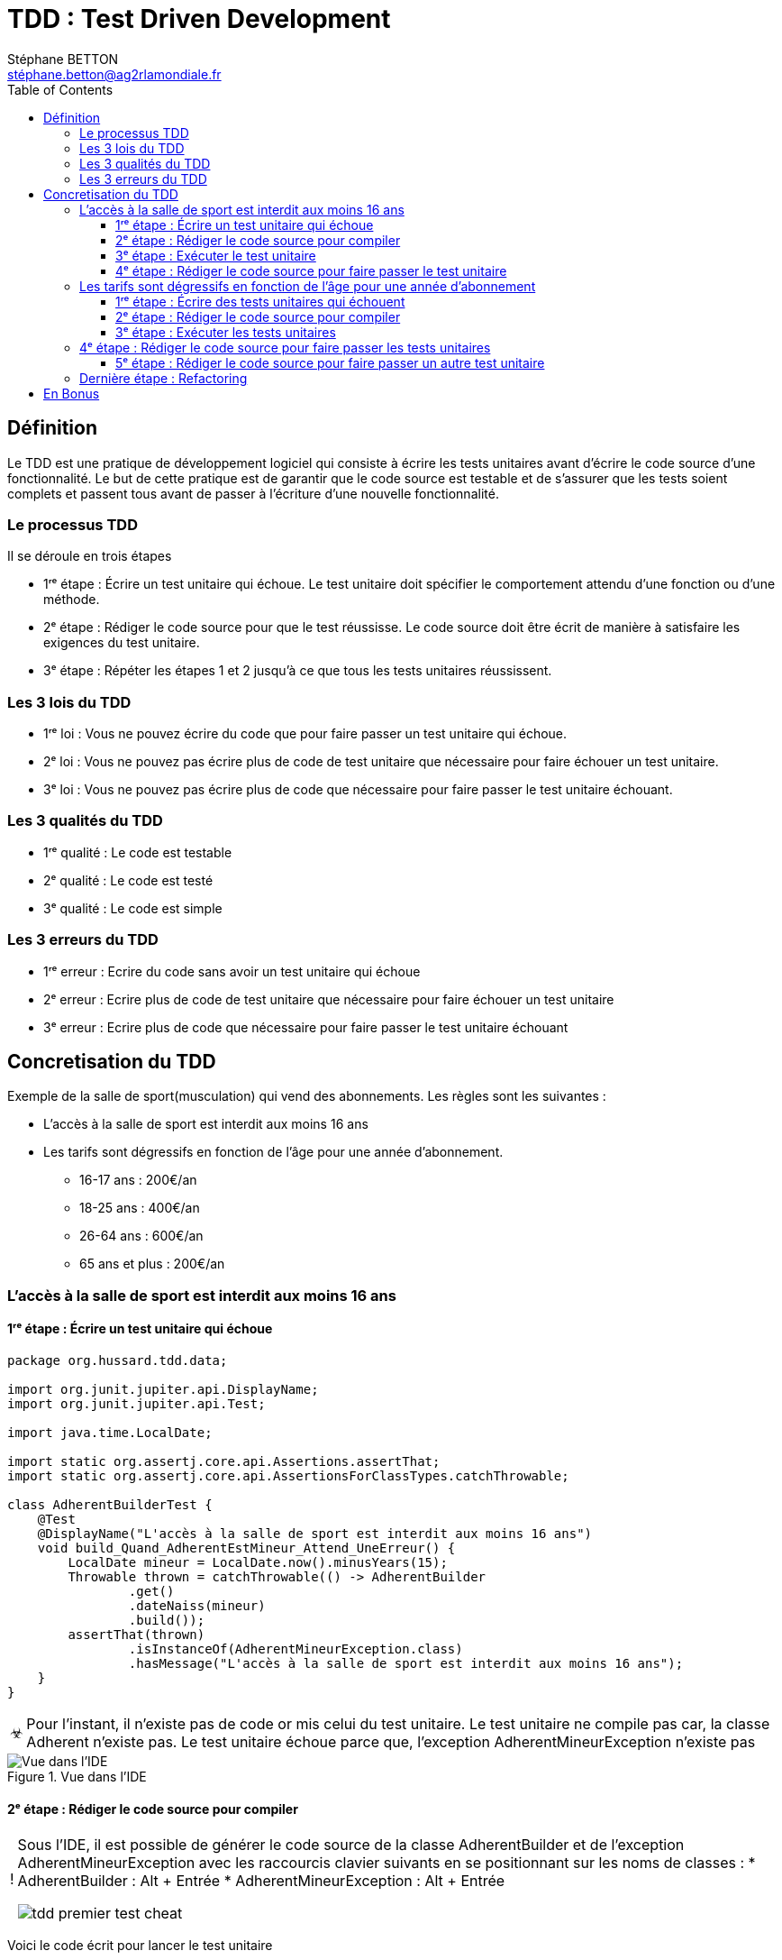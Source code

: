 = TDD : Test Driven Development
:doctype: book
:encoding: utf-8
:lang: fr
:icons: font
:tip-caption: pass:[&#x1F441;]
:warning-caption: pass:[&#9888]
:important-caption: pass:[&#9763;]
:note-caption: pass:[&#33;]
:caution-caption: pass:[&#9761;]
:source-highlighter: rouge
:rouge-style: github
:includedir: _includes
:author: Stéphane BETTON
:email: stéphane.betton@ag2rlamondiale.fr
:toc: left
:toclevels: 6

== Définition
Le TDD est une pratique de développement logiciel qui consiste à écrire les tests unitaires avant d'écrire le code source d'une fonctionnalité. Le but de cette pratique est de garantir que le code source est testable et de s'assurer que les tests soient complets et passent tous avant de passer à l'écriture d'une nouvelle fonctionnalité.



=== Le processus TDD

Il se déroule en trois étapes

* 1ʳᵉ étape : Écrire un test unitaire qui échoue. Le test unitaire doit spécifier le comportement attendu d'une fonction ou d'une méthode.
* 2ᵉ étape : Rédiger le code source pour que le test réussisse. Le code source doit être écrit de manière à satisfaire les exigences du test unitaire.
* 3ᵉ étape : Répéter les étapes 1 et 2 jusqu'à ce que tous les tests unitaires réussissent.

=== Les 3 lois du TDD
* 1ʳᵉ loi : Vous ne pouvez écrire du code que pour faire passer un test unitaire qui échoue.
* 2ᵉ loi : Vous ne pouvez pas écrire plus de code de test unitaire que nécessaire pour faire échouer un test unitaire.
* 3ᵉ loi : Vous ne pouvez pas écrire plus de code que nécessaire pour faire passer le test unitaire échouant.

=== Les 3 qualités du TDD
* 1ʳᵉ qualité : Le code est testable
* 2ᵉ qualité : Le code est testé
* 3ᵉ qualité : Le code est simple


=== Les 3 erreurs du TDD

* 1ʳᵉ erreur : Ecrire du code sans avoir un test unitaire qui échoue
* 2ᵉ erreur : Ecrire plus de code de test unitaire que nécessaire pour faire échouer un test unitaire
* 3ᵉ erreur : Ecrire plus de code que nécessaire pour faire passer le test unitaire échouant


== Concretisation du TDD

Exemple de la salle de sport(musculation) qui vend des abonnements.
Les règles sont les suivantes :

* L'accès à la salle de sport est interdit aux moins 16 ans
* Les tarifs sont dégressifs en fonction de l'âge pour une année d'abonnement.
     - 16-17 ans : 200€/an
     - 18-25 ans : 400€/an
     - 26-64 ans : 600€/an
     - 65 ans et plus : 200€/an

=== L'accès à la salle de sport est interdit aux moins 16 ans

==== 1ʳᵉ étape : Écrire un test unitaire qui échoue
[source,java]
----
package org.hussard.tdd.data;

import org.junit.jupiter.api.DisplayName;
import org.junit.jupiter.api.Test;

import java.time.LocalDate;

import static org.assertj.core.api.Assertions.assertThat;
import static org.assertj.core.api.AssertionsForClassTypes.catchThrowable;

class AdherentBuilderTest {
    @Test
    @DisplayName("L'accès à la salle de sport est interdit aux moins 16 ans")
    void build_Quand_AdherentEstMineur_Attend_UneErreur() {
        LocalDate mineur = LocalDate.now().minusYears(15);
        Throwable thrown = catchThrowable(() -> AdherentBuilder
                .get()
                .dateNaiss(mineur)
                .build());
        assertThat(thrown)
                .isInstanceOf(AdherentMineurException.class)
                .hasMessage("L'accès à la salle de sport est interdit aux moins 16 ans");
    }
}
----
[IMPORTANT]
====
Pour l'instant, il n'existe pas de code or mis celui du test unitaire. Le test unitaire ne compile pas car, la classe Adherent n'existe pas. Le test unitaire échoue parce que, l'exception AdherentMineurException n'existe pas
====


.Vue dans l'IDE
image::../asciidoc/images/tdd_premier_test.png[Vue dans l'IDE]

==== 2ᵉ étape : Rédiger le code source pour compiler

[NOTE]
====
Sous l'IDE, il est possible de générer le code source de la classe AdherentBuilder et de l'exception AdherentMineurException avec les raccourcis clavier suivants en se positionnant sur les noms de classes :
* AdherentBuilder : Alt + Entrée
* AdherentMineurException : Alt + Entrée

image::../asciidoc/images/tdd_premier_test_cheat.png[]
====
Voici le code écrit pour lancer le test unitaire

[source,java]
----
package org.hussard.tdd.data;

public class AdherentBuilder{
    private AdherentBuilder() {
        throw new UnsupportedOperationException("AdherentBuilder is a utility class and cannot be instantiated");
    }
    public static AdherentStep get() {
        return new AdherentApi();
    }
}
----
[source,java]
----
package org.hussard.tdd.data;

public class AdherentMineurException extends RuntimeException {
    public AdherentMineurException() {
        super("L'accès à la salle de sport est interdit aux moins 16 ans");
    }
}
----
[source,java]
----
package org.hussard.tdd.data;

import java.time.LocalDate;

public interface AdherentStep {
    Builder dateNaiss(LocalDate dateNaiss);
    interface Builder {
        Adherent build();
    }
}
----
[source,java]
----
package org.hussard.tdd.data;

import java.time.LocalDate;

public class AdherentApi  implements  AdherentStep, AdherentStep.Builder{
    private LocalDate dateNaiss;
    @Override
    public AdherentStep.Builder dateNaiss(LocalDate dateNaiss) {
        this.dateNaiss = dateNaiss;
        return this;
    }

    @Override
    public Adherent build() {
        return new Adherent("nom", "prenom", this.dateNaiss, "email", "telephone");
    }
}
----
[source,java]
----
package org.hussard.tdd.data;

import java.time.LocalDate;

public class Adherent {
    private final String nom;
    private final String prenom;
    private final LocalDate dateNaiss;
    private final String email;
    private final String telephone;

    Adherent(String nom,
                    String prenom,
                    LocalDate dateNaiss,
                    String email,
                    String telephone) {
        this.nom = nom;
        this.prenom = prenom;
        this.dateNaiss = dateNaiss;
        this.email = email;
        this.telephone = telephone;
    }

    public String getNom() {
        return nom;
    }

    public String getPrenom() {
        return prenom;
    }

    public LocalDate getDateNaiss() {
        return dateNaiss;
    }

    public String getEmail() {
        return email;
    }

    public String getTelephone() {
        return telephone;
    }
}
----

[IMPORTANT]
====
Le code écrit est le minimum pour compiler
====
image::../asciidoc/images/tdd_premier_test_compile.png[Vue dans l'IDE]

==== 3ᵉ étape : Exécuter le test unitaire
Le test unitaire échoue car, l'exception AdherentMineurException n'est pas levée.

image::../asciidoc/images/tdd_premier_test_echou.png[Vue dans l'IDE]

==== 4ᵉ étape : Rédiger le code source pour faire passer le test unitaire

Maintenant, nous allons écrire le code pour faire passer le test unitaire. Et bien sûr, nous allons écrire le minimum de code pour faire passer le test unitaire.
Pour ce faire, nous allons modifier la classe AdherentApi pour lever l'exception AdherentMineurException si l'adhérent est mineur.

[source,java]
----
public class AdherentApi  implements  AdherentStep, AdherentStep.Builder{
    private LocalDate dateNaiss;
   //...

    @Override
    public Adherent build() {
        //Ajout du code pour lever l'exception AdherentMineurException si l'adhérent est mineur
        if(this.dateNaiss.isAfter(LocalDate.now().minusYears(16)))
            throw new AdherentMineurException();
        return new Adherent("nom", "prenom", this.dateNaiss, "email", "telephone");
    }
}
----

On peut remarquer que le test unitaire passe.

image::../asciidoc/images/tdd_premier_test_passe.png[]

Maintenant, nous allons écrire un nouveau test unitaire pour tester les tarifs dégressifs en fonction de l'âge pour une année d'abonnement.
Pour cela, il suffit de reprendre à l'étape 1. pour le test unitaire suivant.

=== Les tarifs sont dégressifs en fonction de l'âge pour une année d'abonnement

==== 1ʳᵉ étape : Écrire des tests unitaires qui échouent

[NOTE]
====
Les tarifs sont dégressifs en fonction de l'âge pour une année d'abonnement.
- 16-17 ans : 200€/an
- 18-25 ans : 400€/an
- 26-64 ans : 600€/an
- 65 ans et plus : 200€/an
====
[source,java]
----
package org.hussard.tdd.services;

import org.hussard.tdd.data.Adherent;
import org.hussard.tdd.data.AdherentBuilder;
import org.junit.jupiter.api.DisplayName;
import org.junit.jupiter.api.Test;

import java.time.LocalDate;

import static org.assertj.core.api.Assertions.assertThat;

@DisplayName("Les tarifs sont dégressifs en fonction de l âge pour une année d abonnement.")
class AbonnementServiceTest {
    @Test
    @DisplayName("16-17 ans : 200€/an")
    void calculerTarif_Quand_AdherentEstEntre16Et17Ans_Attend_200() {

        LocalDate mineur = LocalDate.now().minusYears(16);
        Adherent adherent = AdherentBuilder
                .get()
                .dateNaiss(mineur)
                .build();
        AbonnementService abonnementService = new AbonnementServiceDefault();
        int tarif = abonnementService.calculerTarif(adherent);
        assertThat(tarif)
                .isEqualTo(200);
    }
    @Test
    @DisplayName("18-25 ans : 400€/an")
    void calculerTarif_Quand_AdherentEstEntre18Et25Ans_Attend_400() {
        LocalDate mineur = LocalDate.now().minusYears(18);
        Adherent adherent = AdherentBuilder
                .get()
                .dateNaiss(mineur)
                .build();
        AbonnementService abonnementService = new AbonnementServiceDefault();
        int tarif = abonnementService.calculerTarif(adherent);
        assertThat(tarif)
                .isEqualTo(400);
    }
    @Test
    @DisplayName("26-64 ans : 600€/an")
    void calculerTarif_Quand_AdherentEstEntre26Et64Ans_Attend_600() {
        LocalDate mineur = LocalDate.now().minusYears(26);
        Adherent adherent = AdherentBuilder
                .get()
                .dateNaiss(mineur)
                .build();
        AbonnementService abonnementService = new AbonnementServiceDefault();
        int tarif = abonnementService.calculerTarif(adherent);
        assertThat(tarif)
                .isEqualTo(600);
    }
    @Test
    @DisplayName("65 ans et plus : 200€/an")
    void calculerTarif_Quand_AdherentEstApret65Ans_Attend_200() {
        LocalDate mineur = LocalDate.now().minusYears(65);
        Adherent adherent = AdherentBuilder
                .get()
                .dateNaiss(mineur)
                .build();
        AbonnementService abonnementService = new AbonnementServiceDefault();
        int tarif = abonnementService.calculerTarif(adherent);
        assertThat( tarif)
                .isEqualTo(200);
    }
}
----
[IMPORTANT]
====
Pour l'instant, il n'existe pas de code or mis celui du test unitaire. Le test unitaire ne compile pas car, Les classes AbonnementService, AbonnementServiceDefault n'existent pas et la méthode calculerTarif n'existe pas.
====
image::../asciidoc/images/tdd_deuxieme_test.png[Vue dans l'IDE]

==== 2ᵉ étape : Rédiger le code source pour compiler
[source,java]
----
package org.hussard.tdd.services;

import org.hussard.tdd.data.Adherent;
public interface AbonnementService {
    int calculerTarif(Adherent adherent);
}
----
[source,java]
----
package org.hussard.tdd.services;

import org.hussard.tdd.data.Adherent;
public class AbonnementServiceDefault implements AbonnementService {
    @Override
    public int calculerTarif(Adherent adherent) {
        return 0;
    }
}
----
[IMPORTANT]
====
Le code écrit est le minimum pour compiler et lancer les tests unitaires
====

==== 3ᵉ étape : Exécuter les tests unitaires
Tous les tests unitaires échouent car, la méthode calculerTarif retourne 0.

image::../asciidoc/images/tdd_deuxieme_test_tous_ko.png[]

=== 4ᵉ étape : Rédiger le code source pour faire passer les tests unitaires

Maintenant, nous allons écrire le code pour faire passer les tests unitaires. Et bien sûr, nous allons écrire le minimum de code pour faire passer les tests unitaires.

[source,java]
----
package org.hussard.tdd.services;

import org.hussard.tdd.data.Adherent;

public class AbonnementServiceDefault implements AbonnementService {
    @Override
    public int calculerTarif(Adherent adherent) {
        return 200; //Le minimum de code pour faire un test
    }
}
----
[NOTE]
====
On peut remarquer que deux tests unitaires passent.
====
image::../asciidoc/images/tdd_deuxieme_test_retourne_200.png[]

==== 5ᵉ étape : Rédiger le code source pour faire passer un autre test unitaire

Toujours écrire le minimum de code pour faire passer le test unitaire.

.18-25 ans : 400€/an
[source,java]
----
package org.hussard.tdd.services;

import org.hussard.tdd.data.Adherent;

public class AbonnementServiceDefault implements AbonnementService {
    @Override
    public int calculerTarif(Adherent adherent) {
        int age = adherent.getDateNaiss().until(LocalDate.now()).getYears();
        if(age >= 18 && age <= 25)
            return 400;
        return 200;
    }
}
----

image::../asciidoc/images/tdd_deuxieme_test_retourne_200_400.png[]

.26-64 ans : 600€/an
[source,java]
----
package org.hussard.tdd.services;

import org.hussard.tdd.data.Adherent;

public class AbonnementServiceDefault implements AbonnementService {
    @Override
    public int calculerTarif(Adherent adherent) {
        int age = adherent.getDateNaiss().until(LocalDate.now()).getYears();
        if(age >= 26 && age <= 64)
            return 600;
        if(age >= 18 && age <= 25)
            return 400;
        return 200;
    }
}
----

[IMPORTANT]
====
On peut remarquer que tous les tests unitaires passent. Ce qui veut dire que le code écrit est suffisant.
====

image::../asciidoc/images/tdd_deuxieme_test_tous_ok.png[]

=== Dernière étape : Refactoring

Le code écrit est fonctionnel mais, il n'est pas forcément propre. +
Il faut le refactorer mais il est aussi possible de ne pas avoir besoin de réfactorer.

[source,java]
----
package org.hussard.tdd.services;

import org.hussard.tdd.data.Adherent;

import java.time.LocalDate;

public class AbonnementServiceDefault implements AbonnementService {
    @Override
    public int calculerTarif(Adherent adherent) {
        int age = adherent.getDateNaiss().until(LocalDate.now()).getYears();
        if(age >= 26 && age <= 64)
            return 600;
        if(age >= 18 && age <= 25)
            return 400;
        return 200;
    }
}
----

Personnellement, je ferais juste un petit refactoring/clean code pour

* Extraire la méthode calculerAge
* Extraire les constantes pour les tarifs
* Les tests des if

Cela va ajouter des méthodes et des constantes mais, le code sera plus lisible.

[source,java]
----
package org.hussard.tdd.services;

import org.hussard.tdd.data.Adherent;

import java.time.LocalDate;

public class AbonnementServiceDefault implements AbonnementService {
    private static final int TARIF_16_17_SUP_65 = 200;
    private static final int TARIF_18_25 = 400;
    private static final int TARIF_26_64 = 600;
    @Override
    public int calculerTarif(Adherent adherent) {
        int age = calculerAge(adherent);

        if(isAdulte(age))
            return TARIF_26_64;
        if(isEtudiant(age))
            return TARIF_18_25;

        return TARIF_16_17_SUP_65;
    }



    /**
     * Calculer l'age d'un adhérent
     * @param adherent l'adhérent
     * @return l'âge
     */
    private int calculerAge(Adherent adherent) {
        return adherent.getDateNaiss().until(LocalDate.now()).getYears();
    }

    /**
     * Verifier si l'adhérent est un étudiant avec un âge entre 18 et 25 ans
     * @param age l'age de l'adhérent
     * @return true si l'adhérent est un étudiant
     */
    private boolean isEtudiant(int age) {
        return age >= 18 && age <= 25;
    }

    /**
     * Verifier si l'adhérent est un adulte avec un âge entre 26 et 64 ans
     * @param age l'age de l'adhérent
     * @return true si l'adhérent est un adulte
     */
    private boolean isAdulte(int age) {
        return age >= 26 && age <= 64;
    }
}
----

image::../asciidoc/images/tdd_deuxieme_test_tous_ok_refacto.png[]

[IMPORTANT]
====
Après chaque refactoring, il faut relancer les tests unitaires pour vérifier que le code fonctionne toujours.
C'est le principe du baby step. Ce qui veut dire qu'après chaque refactoring, il faut relancer les tests unitaires.
Si le code ne fonctionne plus, il faut revenir en arrière(ctr-z).
====

== En Bonus

Il est aussi possible de faire du refactoring sur le code des tests unitaires.

[source,java]
----
package org.hussard.tdd.services;

import org.hussard.tdd.data.Adherent;
import org.hussard.tdd.data.AdherentBuilder;
import org.junit.jupiter.api.DisplayName;
import org.junit.jupiter.params.ParameterizedTest;
import org.junit.jupiter.params.provider.Arguments;
import org.junit.jupiter.params.provider.MethodSource;

import java.time.LocalDate;
import java.util.stream.Stream;

import static org.assertj.core.api.Assertions.assertThat;

@DisplayName("Les tarifs sont dégressifs en fonction de l âge pour une année d abonnement.")
class AbonnementServiceTest {
    private final AbonnementService abonnementService = new AbonnementServiceDefault();

    @ParameterizedTest(name = "Adherent de {0} ans : {1}€/an")
    @MethodSource("reglesTarifs")
    void calculerTarif(int annee,
                       int tarif) {
        LocalDate dateNaissance = LocalDate.now().minusYears(annee);
        Adherent adherent = AdherentBuilder
                .get()
                .dateNaiss(dateNaissance)
                .build();

        int tarifColcule = abonnementService.calculerTarif(adherent);
        assertThat(tarifColcule)
                .isEqualTo(tarif);
    }

    private static Stream<Arguments> reglesTarifs() {
        return Stream.of(
                Arguments.of(16, 200),
                Arguments.of(18, 400),
                Arguments.of(26, 600),
                Arguments.of(65, 200)
        );
    }
}

----
